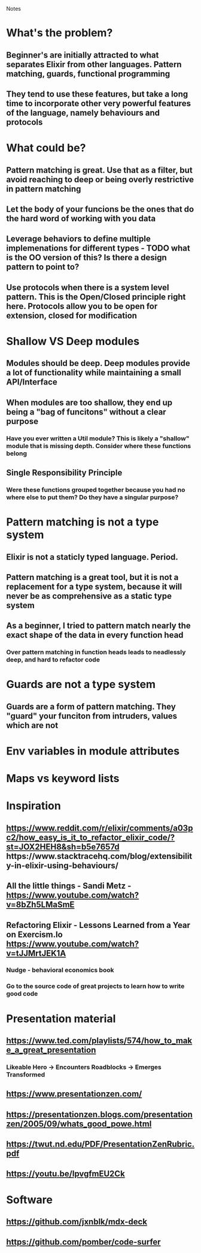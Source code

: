 Notes

* What's the problem?
** Beginner's are initially attracted to what separates Elixir from other languages. Pattern matching, guards, functional programming
** They tend to use these features, but take a long time to incorporate other very powerful features of the language, namely behaviours and protocols

* What could be?
** Pattern matching is great. Use that as a filter, but avoid reaching to deep or being overly restrictive in pattern matching
** Let the body of your funcions be the ones that do the hard word of working with you data
** Leverage behaviors to define multiple implemenations for different types - TODO what is the OO version of this? Is there a design pattern to point to?
** Use protocols when there is a system level pattern. This is the Open/Closed principle right here. Protocols allow you to be open for extension, closed for modification

* Shallow VS Deep modules
** Modules should be deep. Deep modules provide a lot of functionality while maintaining a small API/Interface
** When modules are too shallow, they end up being a "bag of funcitons" without a clear purpose
*** Have you ever written a Util module? This is likely a "shallow" module that is missing depth. Consider where these functions belong
** Single Responsibility Principle
*** Were these functions grouped together because you had no where else to put them? Do they have a singular purpose?

* Pattern matching is not a type system
**   Elixir is not a staticly typed language. Period.
** Pattern matching is a great tool, but it is not a replacement for a type system, because it will never be as comprehensive as a static type system
** As a beginner, I tried to pattern match nearly the exact shape of the data in every function head
*** Over pattern matching in function heads leads to neadlessly deep, and hard to refactor code

* Guards are not a type system
** Guards are a form of pattern matching. They "guard" your funciton from intruders, values which are not

* Env variables in module attributes

* Maps vs keyword lists


* Inspiration
** https://www.reddit.com/r/elixir/comments/a03pc2/how_easy_is_it_to_refactor_elixir_code/?st=JOX2HEH8&sh=b5e7657d  https://www.stacktracehq.com/blog/extensibility-in-elixir-using-behaviours/
** All the little things - Sandi Metz - https://www.youtube.com/watch?v=8bZh5LMaSmE
** Refactoring Elixir - Lessons Learned from a Year on Exercism.Io https://www.youtube.com/watch?v=tJJMrtJEK1A
*** Nudge - behavioral economics book
*** Go to the source code of great projects to learn how to write good code



* Presentation material
** https://www.ted.com/playlists/574/how_to_make_a_great_presentation
***  Likeable Hero -> Encounters Roadblocks -> Emerges Transformed
** https://www.presentationzen.com/
** https://presentationzen.blogs.com/presentationzen/2005/09/whats_good_powe.html
** https://twut.nd.edu/PDF/PresentationZenRubric.pdf
** https://youtu.be/lpvgfmEU2Ck


* Software
** https://github.com/jxnblk/mdx-deck
** https://github.com/pomber/code-surfer
